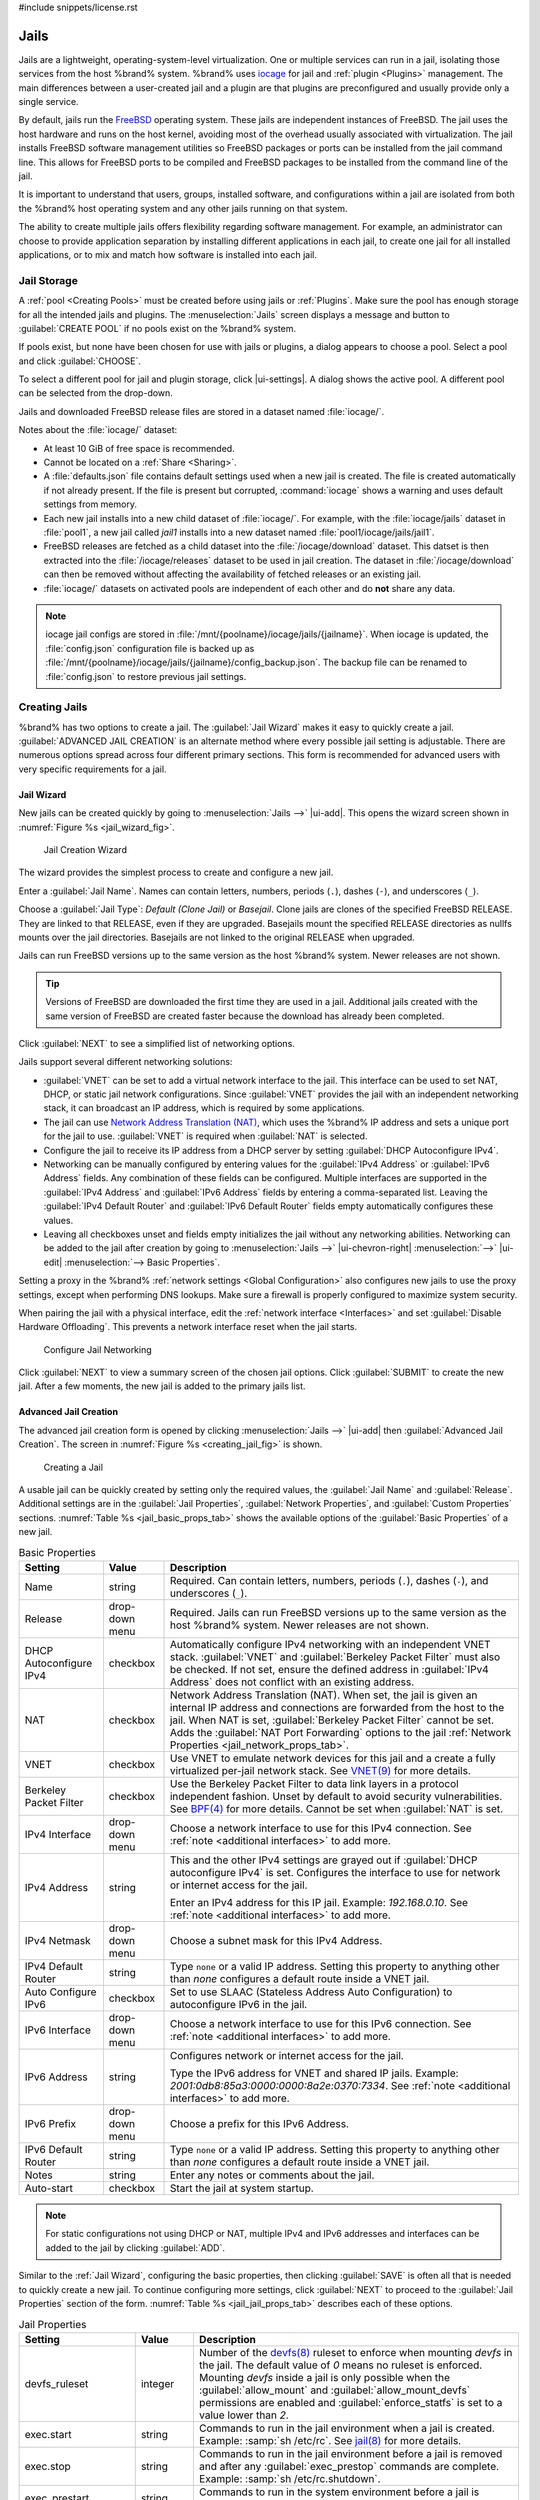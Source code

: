 #include snippets/license.rst


.. index:: Jails
.. _Jails:

Jails
=====

Jails are a lightweight, operating-system-level virtualization.
One or multiple services can run in a jail, isolating those services
from the host %brand% system. %brand% uses
`iocage <https://github.com/iocage/iocage>`__ for jail and
:ref:`plugin <Plugins>` management. The main differences between a
user-created jail and a plugin are that plugins are preconfigured and
usually provide only a single service.

By default, jails run the
`FreeBSD <https://www.freebsd.org/>`__
operating system. These jails are independent instances of FreeBSD.
The jail uses the host hardware and runs on the host kernel, avoiding
most of the overhead usually associated with virtualization. The jail
installs FreeBSD software management utilities so FreeBSD packages or
ports can be installed from the jail command line. This allows for
FreeBSD ports to be compiled and FreeBSD packages to be installed from
the command line of the jail.

It is important to understand that users, groups, installed software,
and configurations within a jail are isolated from both the %brand%
host operating system and any other jails running on that system.

The ability to create multiple jails offers flexibility
regarding software management. For example, an administrator can
choose to provide application separation by installing different
applications in each jail, to create one jail for all installed
applications, or to mix and match how software is installed into each
jail.


.. index:: Jail Storage
.. _Jail Storage:

Jail Storage
------------

A :ref:`pool <Creating Pools>` must be created before using jails or
:ref:`Plugins`. Make sure the pool has enough storage for all the
intended jails and plugins. The
:menuselection:`Jails`
screen displays a message and button to :guilabel:`CREATE POOL` if no
pools exist on the %brand% system.

If pools exist, but none have been chosen for use with jails or
plugins, a dialog appears to choose a pool. Select a pool and
click :guilabel:`CHOOSE`.

To select a different pool for jail and plugin storage, click
|ui-settings|. A dialog shows the active pool. A different pool can
be selected from the drop-down.

Jails and downloaded FreeBSD release files are stored in a dataset named
:file:`iocage/`.

Notes about the :file:`iocage/` dataset:

* At least 10 GiB of free space is recommended.

* Cannot be located on a :ref:`Share <Sharing>`.

* A :file:`defaults.json` file contains default settings used when
  a new jail is created. The file is created automatically if not
  already present. If the file is present but corrupted,
  :command:`iocage` shows a warning and uses default settings from
  memory.

* Each new jail installs into a new child dataset of :file:`iocage/`.
  For example, with the :file:`iocage/jails` dataset in :file:`pool1`,
  a new jail called *jail1* installs into a new dataset named
  :file:`pool1/iocage/jails/jail1`.

* FreeBSD releases are fetched as a child dataset into the
  :file:`/iocage/download` dataset. This datset is then extracted into
  the :file:`/iocage/releases` dataset to be used in jail creation. The
  dataset in :file:`/iocage/download` can then be removed without
  affecting the availability of fetched releases or an existing jail.

* :file:`iocage/` datasets on activated pools are independent of each
  other and do **not** share any data.

.. note:: iocage jail configs are stored in
   :file:`/mnt/{poolname}/iocage/jails/{jailname}`. When iocage is
   updated, the :file:`config.json` configuration file is backed up as
   :file:`/mnt/{poolname}/iocage/jails/{jailname}/config_backup.json`.
   The backup file can be renamed to :file:`config.json` to restore
   previous jail settings.


.. index:: Add Jail, New Jail, Create Jail
.. _Creating Jails:

Creating Jails
--------------


%brand% has two options to create a jail. The :guilabel:`Jail Wizard`
makes it easy to quickly create a jail. :guilabel:`ADVANCED JAIL CREATION`
is an alternate method where every possible jail setting is adjustable.
There are numerous options spread across four different primary
sections. This form is recommended for advanced users with very specific
requirements for a jail.


.. index:: Jail Wizard
.. _Jail Wizard:

Jail Wizard
~~~~~~~~~~~


New jails can be created quickly by going to
:menuselection:`Jails -->` |ui-add|.
This opens the wizard screen shown in
:numref:`Figure %s <jail_wizard_fig>`.


.. _jail_wizard_fig:

.. figure:: images/jails-add-wizard-name.png

   Jail Creation Wizard


The wizard provides the simplest process to create and configure
a new jail.

Enter a :guilabel:`Jail Name`. Names can contain letters, numbers,
periods (:literal:`.`), dashes (:literal:`-`), and underscores
(:literal:`_`).

Choose a :guilabel:`Jail Type`: *Default (Clone Jail)* or *Basejail*.
Clone jails are clones of the specified FreeBSD RELEASE. They are
linked to that RELEASE, even if they are upgraded. Basejails mount the
specified RELEASE directories as nullfs mounts over the jail
directories. Basejails are not linked to the original RELEASE when
upgraded.

Jails can run FreeBSD versions up to the same version as the host
%brand% system. Newer releases are not shown.

.. tip:: Versions of FreeBSD are downloaded the first time they are
   used in a jail. Additional jails created with the same version of
   FreeBSD are created faster because the download has already been
   completed.


Click :guilabel:`NEXT` to see a simplified list of networking options.

.. _Jail Networking:

Jails support several different networking solutions:

- :guilabel:`VNET` can be set to add a virtual network interface to the
  jail. This interface can be used to set NAT, DHCP, or static jail network 
  configurations. Since :guilabel:`VNET` provides the jail with an independent
  networking stack, it can broadcast an IP address, which is required by some
  applications.

- The jail can use
  `Network Address Translation (NAT) <https://en.wikipedia.org/wiki/Network_address_translation>`__,
  which uses the %brand% IP address and sets a unique port for the jail to use.
  :guilabel:`VNET` is required when :guilabel:`NAT` is selected.

- Configure the jail to receive its IP address from a DHCP server by setting
  :guilabel:`DHCP Autoconfigure IPv4`.

- Networking can be manually configured by entering values for the
  :guilabel:`IPv4 Address` or :guilabel:`IPv6 Address` fields. Any
  combination of these fields can be configured. Multiple interfaces
  are supported in the :guilabel:`IPv4 Address` and
  :guilabel:`IPv6 Address` fields by entering a comma-separated list.
  Leaving the :guilabel:`IPv4 Default Router` and
  :guilabel:`IPv6 Default Router` fields empty automatically configures
  these values.

- Leaving all checkboxes unset and fields empty initializes the jail
  without any networking abilities. Networking can be added to the jail
  after creation by going to
  :menuselection:`Jails -->` |ui-chevron-right| :menuselection:`-->` |ui-edit| :menuselection:`--> Basic Properties`.

Setting a proxy in the %brand%
:ref:`network settings <Global Configuration>` also configures new jails
to use the proxy settings, except when performing DNS lookups. Make sure
a firewall is properly configured to maximize system security.

When pairing the jail with a physical interface, edit the
:ref:`network interface <Interfaces>` and set
:guilabel:`Disable Hardware Offloading`. This prevents a network
interface reset when the jail starts.


.. _jail_wizard_networking_fig:

.. figure:: images/jails-add-wizard-networking.png

   Configure Jail Networking


Click :guilabel:`NEXT` to view a summary screen of the chosen jail
options. Click :guilabel:`SUBMIT` to create the new jail. After a few
moments, the new jail is added to the primary jails list.


.. index:: Advanced Jail Creation
.. _Advanced Jail Creation:

Advanced Jail Creation
~~~~~~~~~~~~~~~~~~~~~~


The advanced jail creation form is opened by clicking
:menuselection:`Jails -->` |ui-add|
then :guilabel:`Advanced Jail Creation`. The screen in
:numref:`Figure %s <creating_jail_fig>` is shown.


.. _creating_jail_fig:

.. figure:: images/jails-add-advanced.png

   Creating a Jail


A usable jail can be quickly created by setting only the required
values, the :guilabel:`Jail Name` and :guilabel:`Release`. Additional
settings are in the :guilabel:`Jail Properties`,
:guilabel:`Network Properties`, and :guilabel:`Custom Properties`
sections. :numref:`Table %s <jail_basic_props_tab>`
shows the available options of the :guilabel:`Basic Properties` of
a new jail.


.. tabularcolumns:: |>{\RaggedRight}p{\dimexpr 0.25\linewidth-2\tabcolsep}
                    |>{\RaggedRight}p{\dimexpr 0.15\linewidth-2\tabcolsep}
                    |>{\RaggedRight}p{\dimexpr 0.60\linewidth-2\tabcolsep}|

.. _jail_basic_props_tab:

.. table:: Basic Properties
   :class: longtable

   +---------------------------+-------------------+---------------------------------------------------------------------------------------------------------+
   | Setting                   | Value             | Description                                                                                             |
   +===========================+===================+=========================================================================================================+
   | Name                      | string            | Required. Can contain letters, numbers, periods (:literal:`.`), dashes (:literal:`-`), and              |
   |                           |                   | underscores (:literal:`_`).                                                                             |
   +---------------------------+-------------------+---------------------------------------------------------------------------------------------------------+
   | Release                   | drop-down menu    | Required. Jails can run FreeBSD versions up to the same version as the host %brand% system.             |
   |                           |                   | Newer releases are not shown.                                                                           |
   +---------------------------+-------------------+---------------------------------------------------------------------------------------------------------+
   | DHCP Autoconfigure        | checkbox          | Automatically configure IPv4 networking with an independent VNET stack. :guilabel:`VNET` and            |
   | IPv4                      |                   | :guilabel:`Berkeley Packet Filter` must also be checked. If not set, ensure the defined address         |
   |                           |                   | in :guilabel:`IPv4 Address` does not conflict with an existing address.                                 |
   +---------------------------+-------------------+---------------------------------------------------------------------------------------------------------+
   | NAT                       | checkbox          | Network Address Translation (NAT). When set, the jail is given an internal IP address and               |
   |                           |                   | connections are forwarded from the host to the jail. When NAT is set,                                   |
   |                           |                   | :guilabel:`Berkeley Packet Filter` cannot be set. Adds the :guilabel:`NAT Port Forwarding` options to   |
   |                           |                   | the jail :ref:`Network Properties <jail_network_props_tab>`.                                            |
   +---------------------------+-------------------+---------------------------------------------------------------------------------------------------------+
   | VNET                      | checkbox          | Use VNET to emulate network devices for this jail and a create a fully virtualized per-jail             |
   |                           |                   | network stack. See                                                                                      |
   |                           |                   | `VNET(9) <https://www.freebsd.org/cgi/man.cgi?query=vnet>`__                                            |
   |                           |                   | for more details.                                                                                       |
   +---------------------------+-------------------+---------------------------------------------------------------------------------------------------------+
   | Berkeley Packet Filter    | checkbox          | Use the Berkeley Packet Filter to data link layers in a protocol independent fashion. Unset by default  |
   |                           |                   | to avoid security vulnerabilities. See                                                                  |
   |                           |                   | `BPF(4) <https://www.freebsd.org/cgi/man.cgi?query=bpf>`__                                              |
   |                           |                   | for more details. Cannot be set when :guilabel:`NAT` is set.                                            |
   +---------------------------+-------------------+---------------------------------------------------------------------------------------------------------+
   | IPv4 Interface            | drop-down menu    | Choose a network interface to use for this IPv4 connection. See :ref:`note <additional interfaces>`     |
   |                           |                   | to add more.                                                                                            |
   +---------------------------+-------------------+---------------------------------------------------------------------------------------------------------+
   | IPv4 Address              | string            | This and the other IPv4 settings are grayed out if :guilabel:`DHCP autoconfigure IPv4` is set.          |
   |                           |                   | Configures the interface to use for network or internet access for the jail.                            |
   |                           |                   |                                                                                                         |
   |                           |                   | Enter an IPv4 address for this IP jail. Example: *192.168.0.10*.                                        |
   |                           |                   | See :ref:`note <additional interfaces>` to add more.                                                    |
   +---------------------------+-------------------+---------------------------------------------------------------------------------------------------------+
   | IPv4 Netmask              | drop-down menu    | Choose a subnet mask for this IPv4 Address.                                                             |
   +---------------------------+-------------------+---------------------------------------------------------------------------------------------------------+
   | IPv4 Default Router       | string            | Type :literal:`none` or a valid IP address. Setting this property to anything other than *none*         |
   |                           |                   | configures a default route inside a VNET jail.                                                          |
   +---------------------------+-------------------+---------------------------------------------------------------------------------------------------------+
   | Auto Configure IPv6       | checkbox          | Set to use SLAAC (Stateless Address Auto Configuration) to autoconfigure IPv6 in the jail.              |
   +---------------------------+-------------------+---------------------------------------------------------------------------------------------------------+
   | IPv6 Interface            | drop-down menu    | Choose a network interface to use for this IPv6 connection. See :ref:`note <additional interfaces>`     |
   |                           |                   | to add more.                                                                                            |
   +---------------------------+-------------------+---------------------------------------------------------------------------------------------------------+
   | IPv6 Address              | string            | Configures network or internet access for the jail.                                                     |
   |                           |                   |                                                                                                         |
   |                           |                   | Type the IPv6 address for VNET and shared IP jails.                                                     |
   |                           |                   | Example: *2001:0db8:85a3:0000:0000:8a2e:0370:7334*. See :ref:`note <additional interfaces>`             |
   |                           |                   | to add more.                                                                                            |
   +---------------------------+-------------------+---------------------------------------------------------------------------------------------------------+
   | IPv6 Prefix               | drop-down menu    | Choose a prefix for this IPv6 Address.                                                                  |
   +---------------------------+-------------------+---------------------------------------------------------------------------------------------------------+
   | IPv6 Default Router       | string            | Type :literal:`none` or a valid IP address. Setting this property to anything other than *none*         |
   |                           |                   | configures a default route inside a VNET jail.                                                          |
   +---------------------------+-------------------+---------------------------------------------------------------------------------------------------------+
   | Notes                     | string            | Enter any notes or comments about the jail.                                                             |
   +---------------------------+-------------------+---------------------------------------------------------------------------------------------------------+
   | Auto-start                | checkbox          | Start the jail at system startup.                                                                       |
   +---------------------------+-------------------+---------------------------------------------------------------------------------------------------------+


.. note::
   :name: additional interfaces

   For static configurations not using DHCP or NAT, multiple IPv4 and
   IPv6 addresses and interfaces can be added to the jail by clicking
   :guilabel:`ADD`.


Similar to the :ref:`Jail Wizard`, configuring the basic properties,
then clicking :guilabel:`SAVE` is often all that is needed to quickly
create a new jail. To continue configuring more settings, click
:guilabel:`NEXT` to proceed to the :guilabel:`Jail Properties` section
of the form.  :numref:`Table %s <jail_jail_props_tab>` describes each
of these options.


.. tabularcolumns:: |>{\RaggedRight}p{\dimexpr 0.25\linewidth-2\tabcolsep}
                    |>{\RaggedRight}p{\dimexpr 0.15\linewidth-2\tabcolsep}
                    |>{\RaggedRight}p{\dimexpr 0.60\linewidth-2\tabcolsep}|

.. _jail_jail_props_tab:

.. table:: Jail Properties
   :class: longtable

   +--------------------------+--------------+---------------------------------------------------------------------------------------------------------------------+
   | Setting                  | Value        | Description                                                                                                         |
   |                          |              |                                                                                                                     |
   +==========================+==============+=====================================================================================================================+
   | devfs_ruleset            | integer      | Number of the `devfs(8)                                                                                             |
   |                          |              | <https://www.freebsd.org/cgi/man.cgi?query=devfs>`__                                                                |
   |                          |              | ruleset to enforce when mounting *devfs* in the jail. The default value of *0* means no ruleset is enforced.        |
   |                          |              | Mounting *devfs* inside a jail is only possible when the :guilabel:`allow_mount` and                                |
   |                          |              | :guilabel:`allow_mount_devfs` permissions are enabled and :guilabel:`enforce_statfs` is set to a value lower        |
   |                          |              | than *2*.                                                                                                           |
   |                          |              |                                                                                                                     |
   +--------------------------+--------------+---------------------------------------------------------------------------------------------------------------------+
   | exec.start               | string       | Commands to run in the jail environment when a jail is created. Example: :samp:`sh /etc/rc`. See                    |
   |                          |              | `jail(8) <https://www.freebsd.org/cgi/man.cgi?query=jail>`__                                                        |
   |                          |              | for more details.                                                                                                   |
   |                          |              |                                                                                                                     |
   +--------------------------+--------------+---------------------------------------------------------------------------------------------------------------------+
   | exec.stop                | string       | Commands to run in the jail environment before a jail is removed and after any :guilabel:`exec_prestop` commands    |
   |                          |              | are complete. Example: :samp:`sh /etc/rc.shutdown`.                                                                 |
   |                          |              |                                                                                                                     |
   +--------------------------+--------------+---------------------------------------------------------------------------------------------------------------------+
   | exec_prestart            | string       | Commands to run in the system environment before a jail is started.                                                 |
   |                          |              |                                                                                                                     |
   +--------------------------+--------------+---------------------------------------------------------------------------------------------------------------------+
   | exec_poststart           | string       | Commands to run in the system environment after a jail is started and after any :guilabel:`exec_start`              |
   |                          |              | commands are finished.                                                                                              |
   |                          |              |                                                                                                                     |
   +--------------------------+--------------+---------------------------------------------------------------------------------------------------------------------+
   | exec_prestop             | string       | Commands to run in the system environment before a jail is stopped.                                                 |
   |                          |              |                                                                                                                     |
   +--------------------------+--------------+---------------------------------------------------------------------------------------------------------------------+
   | exec_poststop            | string       | Commands to run in the system environment after a jail is started and after any :guilabel:`exec_start`              |
   |                          |              | commands are finished.                                                                                              |
   |                          |              |                                                                                                                     |
   +--------------------------+--------------+---------------------------------------------------------------------------------------------------------------------+
   | exec.clean               | checkbox     | Run commands in a clean environment. The current environment is discarded except for $HOME, $SHELL, $TERM and       |
   |                          |              | $USER.                                                                                                              |
   |                          |              |                                                                                                                     |
   |                          |              | $HOME and $SHELL are set to the target login. $USER is set to the target login. $TERM is imported from the          |
   |                          |              | current environment. The environment variables from the login class capability database for the                     |
   |                          |              | target login are also set.                                                                                          |
   |                          |              |                                                                                                                     |
   +--------------------------+--------------+---------------------------------------------------------------------------------------------------------------------+
   | exec_timeout             | integer      | The maximum amount of time in seconds to wait for a command to complete. If a command is still running after the    |
   |                          |              | allotted time, the jail is terminated.                                                                              |
   |                          |              |                                                                                                                     |
   +--------------------------+--------------+---------------------------------------------------------------------------------------------------------------------+
   | stop_timeout             | integer      | The maximum amount of time in seconds to wait for the jail processes to exit after sending a SIGTERM signal.        |
   |                          |              | This happens after any :guilabel:`exec_stop` commands are complete. After the specified time, the jail is           |
   |                          |              | removed, killing any remaining processes. If set to *0*, no SIGTERM is sent and the jail is immeadility removed.    |
   |                          |              |                                                                                                                     |
   +--------------------------+--------------+---------------------------------------------------------------------------------------------------------------------+
   | exec_jail_user           | string       | Enter either :literal:`root` or a valid *username*. Inside the jail, commands run as this user.                     |
   |                          |              |                                                                                                                     |
   +--------------------------+--------------+---------------------------------------------------------------------------------------------------------------------+
   | exec_system_jail_user    | string       | Set to *True* to look for the :guilabel:`exec.jail_user` in the system                                              |
   |                          |              | `passwd(5) <https://www.freebsd.org/cgi/man.cgi?query=passwd>`__                                                    |
   |                          |              | file *instead* of the jail :file:`passwd`.                                                                          |
   |                          |              |                                                                                                                     |
   +--------------------------+--------------+---------------------------------------------------------------------------------------------------------------------+
   | exec_system_user         | string       | Run commands in the jail as this user. By default, commands are run as the current user.                            |
   |                          |              |                                                                                                                     |
   +--------------------------+--------------+---------------------------------------------------------------------------------------------------------------------+
   | mount_devfs              | checkbox     | Mount a                                                                                                             |
   |                          |              | `devfs(5) <https://www.freebsd.org/cgi/man.cgi?query=devfs>`__                                                      |
   |                          |              | filesystem on the chrooted :file:`/dev` directory and apply the ruleset in the :guilabel:`devfs_ruleset`            |
   |                          |              | parameter to restrict the devices visible inside the jail.                                                          |
   |                          |              |                                                                                                                     |
   +--------------------------+--------------+---------------------------------------------------------------------------------------------------------------------+
   | mount_fdescfs            | checkbox     | Mount an                                                                                                            |
   |                          |              | `fdescfs(5) <https://www.freebsd.org/cgi/man.cgi?query=fdescfs>`__                                                  |
   |                          |              | filesystem in the jail :file:`/dev/fd` directory.                                                                   |
   |                          |              |                                                                                                                     |
   +--------------------------+--------------+---------------------------------------------------------------------------------------------------------------------+
   | enforce_statfs           | drop-down    | Determine which information processes in a jail are able to obtain about mount points. The behavior                 |
   |                          |              | of multiple syscalls is affected:                                                                                   |
   |                          |              | `statfs(2) <https://www.freebsd.org/cgi/man.cgi?query=statfs>`__,                                                   |
   |                          |              | `fstatfs(2) <https://www.freebsd.org/cgi/man.cgi?query=statfs>`__,                                                  |
   |                          |              | `getfsstat(2) <https://www.freebsd.org/cgi/man.cgi?query=getfsstat>`__,                                             |
   |                          |              | `fhstatfs(2) <https://www.freebsd.org/cgi/man.cgi?query=fhstatfs>`__,                                               |
   |                          |              | and other similar compatibility syscalls.                                                                           |
   |                          |              |                                                                                                                     |
   |                          |              | All mount points are available without any restrictions if this is set to *0*.                                      |
   |                          |              | Only mount points below the jail chroot directory are available if this is set to *1*.                              |
   |                          |              | Set to *2*, the default option only mount points where the jail chroot directory is located are available.          |
   |                          |              |                                                                                                                     |
   +--------------------------+--------------+---------------------------------------------------------------------------------------------------------------------+
   | children_max             | integer      | Number of child jails allowed to be created by the jail or other jails under this jail. A limit of *0*              |
   |                          |              | restricts the jail from creating child jails. *Hierarchical Jails* in the `jail(8)                                  |
   |                          |              | <https://www.freebsd.org/cgi/man.cgi?query=jail>`__                                                                 |
   |                          |              | man page explains the finer details.                                                                                |
   |                          |              |                                                                                                                     |
   +--------------------------+--------------+---------------------------------------------------------------------------------------------------------------------+
   | login_flags              | string       | Flags to pass to                                                                                                    |
   |                          |              | `login(1) <https://www.freebsd.org/cgi/man.cgi?query=login>`__                                                      |
   |                          |              | when logging in to the jail using the **console** function.                                                         |
   |                          |              |                                                                                                                     |
   +--------------------------+--------------+---------------------------------------------------------------------------------------------------------------------+
   | securelevel              | integer      | Value of the jail `securelevel <https://www.freebsd.org/doc/faq/security.html>`__ sysctl. A jail                    |
   |                          |              | never has a lower securelevel than the host system. Setting this parameter allows a higher securelevel.             |
   |                          |              | If the host system securelevel is changed, jail securelevel will be at least as secure.                             |
   |                          |              | Securelevel options are: *3*, *2 (default)*, *1*, *0*, and *-1*.                                                    |
   |                          |              |                                                                                                                     |
   +--------------------------+--------------+---------------------------------------------------------------------------------------------------------------------+
   | sysvmsg                  | drop-down    | Allow or deny access to SYSV IPC message primitives.                                                                |
   |                          |              | Set to *Inherit*: All IPC objects on the system are visible to the jail.                                            |
   |                          |              | Set to *New*: Only objects the jail created using the private key namespace are visible. The system and parent      |
   |                          |              | jails have access to the jail objects but not private keys.                                                         |
   |                          |              | Set to *Disable*: The jail cannot perform any sysvmsg related system calls.                                         |
   |                          |              |                                                                                                                     |
   +--------------------------+--------------+---------------------------------------------------------------------------------------------------------------------+
   | sysvsem                  | drop-down    | Allow or deny access to SYSV IPC semaphore primitives.                                                              |
   |                          |              | Set to *Inherit*: All IPC objects on the system are visible to the jail.                                            |
   |                          |              | Set to *New*: Only objects the jail creates using the private key namespace are visible. The system and parent      |
   |                          |              | jails have access to the jail objects but not private keys.                                                         |
   |                          |              | Set to *Disable*: The jail cannot perform any **sysvmem** related system calls.                                     |
   |                          |              |                                                                                                                     |
   +--------------------------+--------------+---------------------------------------------------------------------------------------------------------------------+
   | sysvshm                  | drop-down    | Allow or deny access to SYSV IPC shared memory primitives.                                                          |
   |                          |              | Set to *Inherit*: All IPC objects on the system are visible to the jail.                                            |
   |                          |              | Set to *New*: Only objects the jail creates using the private key namespace are visible. The system and parent      |
   |                          |              | jails have access to the jail objects but not private keys.                                                         |
   |                          |              | Set to *Disable*: The jail cannot perform any sysvshm related system calls.                                         |
   |                          |              |                                                                                                                     |
   +--------------------------+--------------+---------------------------------------------------------------------------------------------------------------------+
   | allow_set_hostname       | checkbox     | Allow the jail hostname to be changed with                                                                          |
   |                          |              | `hostname(1) <https://www.freebsd.org/cgi/man.cgi?query=hostname>`__                                                |
   |                          |              | or                                                                                                                  |
   |                          |              | `sethostname(3) <https://www.freebsd.org/cgi/man.cgi?query=sethostname>`__.                                         |
   |                          |              |                                                                                                                     |
   +--------------------------+--------------+---------------------------------------------------------------------------------------------------------------------+
   | allow_sysvipc            | checkbox     | Choose whether a process in the jail has access to System V IPC primitives. Equivalent to setting                   |
   |                          |              | :guilabel:`sysvmsg`, :guilabel:`sysvsem`, and :guilabel:`sysvshm` to *Inherit*.                                     |
   |                          |              |                                                                                                                     |
   |                          |              | *Deprecated in FreeBSD 11.0 and later!* Use :guilabel:`sysvmsg`, :guilabel:`sysvsem`,and :guilabel:`sysvshm`        |
   |                          |              | instead.                                                                                                            |
   |                          |              |                                                                                                                     |
   +--------------------------+--------------+---------------------------------------------------------------------------------------------------------------------+
   | allow_raw_sockets        | checkbox     | Allow the jail to use `raw sockets <https://en.wikipedia.org/wiki/Network_socket#Raw_socket>`__. When set, the      |
   |                          |              | jail has access to lower-level network layers. This allows utilities like                                           |
   |                          |              | `ping(8) <https://www.freebsd.org/cgi/man.cgi?query=ping>`__ and                                                    |
   |                          |              | `traceroute(8) <https://www.freebsd.org/cgi/man.cgi?query=traceroute>`__                                            |
   |                          |              | to work in the jail, but has security implications and should only be used on jails running trusted software.       |
   |                          |              |                                                                                                                     |
   +--------------------------+--------------+---------------------------------------------------------------------------------------------------------------------+
   | allow_chflags            | checkbox     | Treat jail users as privileged and allow the manipulation of system file flags. *securelevel* constraints           |
   |                          |              | are still enforced.                                                                                                 |
   |                          |              |                                                                                                                     |
   +--------------------------+--------------+---------------------------------------------------------------------------------------------------------------------+
   | allow_mlock              | checkbox     | Allow jail to run services that use `mlock(2) <https://www.freebsd.org/cgi/man.cgi?query=mlock>`__ to               |
   |                          |              | lock physical pages in memory.                                                                                      |
   +--------------------------+--------------+---------------------------------------------------------------------------------------------------------------------+
   | allow_mount              | checkbox     | Allow privileged users inside the jail to mount and unmount filesystem types marked as jail-friendly.               |
   |                          |              |                                                                                                                     |
   +--------------------------+--------------+---------------------------------------------------------------------------------------------------------------------+
   | allow_mount_devfs        | checkbox     | Allow privileged users inside the jail to mount and unmount the `devfs(5) device filesystem                         |
   |                          |              | <https://www.freebsd.org/cgi/man.cgi?query=devfs>`__.                                                               |
   |                          |              | This permission is only effective when :guilabel:`allow_mount` is set and :guilabel:`enforce_statfs` is set to a    |
   |                          |              | value lower than *2*.                                                                                               |
   |                          |              |                                                                                                                     |
   +--------------------------+--------------+---------------------------------------------------------------------------------------------------------------------+
   | allout_mount_fusefs      | checkbox     | Allow privileged users inside the jail to mount and unmount fusefs. The jail must have FreeBSD 12.0 or newer        |
   |                          |              | installed. This permission is only effective when :guilabel:`allow_mount` is set and                                |
   |                          |              | :guilabel:`enforce_statfs` is set to a value lower than 2.                                                          |
   |                          |              |                                                                                                                     |
   +--------------------------+--------------+---------------------------------------------------------------------------------------------------------------------+
   | allow_mount_nullfs       | checkbox     | Allow privileged users inside the jail to mount and unmount the `nullfs(5) file system                              |
   |                          |              | <https://www.freebsd.org/cgi/man.cgi?query=nullfs>`__.                                                              |
   |                          |              | This permission is only effective when :guilabel:`allow_mount` is set and :guilabel:`enforce_statfs` is set to a    |
   |                          |              | value lower than *2*.                                                                                               |
   |                          |              |                                                                                                                     |
   +--------------------------+--------------+---------------------------------------------------------------------------------------------------------------------+
   | allow_mount_procfs       | checkbox     | Allow privileged users inside the jail to mount and unmount the `procfs(5) file system                              |
   |                          |              | <https://www.freebsd.org/cgi/man.cgi?query=procfs>`__.                                                              |
   |                          |              | This permission is only effective when :guilabel:`allow_mount` is set and :guilabel:`enforce_statfs` is set to a    |
   |                          |              | value lower than *2*.                                                                                               |
   |                          |              |                                                                                                                     |
   +--------------------------+--------------+---------------------------------------------------------------------------------------------------------------------+
   | allow_mount_tmpfs        | checkbox     | Allow privileged users inside the jail to mount and unmount the `tmpfs(5) file system                               |
   |                          |              | <https://www.freebsd.org/cgi/man.cgi?query=tmpfs>`__.                                                               |
   |                          |              | This permission is only effective when :guilabel:`allow_mount` is set and :guilabel:`enforce_statfs` is set to a    |
   |                          |              | value lower than *2*.                                                                                               |
   |                          |              |                                                                                                                     |
   +--------------------------+--------------+---------------------------------------------------------------------------------------------------------------------+
   | allow_mount_zfs          | checkbox     | Allow privileged users inside the jail to mount and unmount the ZFS file system. This permission is only            |
   |                          |              | effective when :guilabel:`allow_mount` is set and :guilabel:`enforce_statfs` is set to a value lower than *2*.      |
   |                          |              | The `ZFS(8)                                                                                                         |
   |                          |              | <https://www.freebsd.org/cgi/man.cgi?query=zfs>`__                                                                  |
   |                          |              | man page has information on how to configure the ZFS filesystem to operate from within a jail.                      |
   |                          |              |                                                                                                                     |
   +--------------------------+--------------+---------------------------------------------------------------------------------------------------------------------+
   | allow_vmm                | checkbox     | Grants the jail access to the Bhyve Virtual Machine Monitor (VMM). The jail must have FreeBSD 12.0 or newer         |
   |                          |              | installed with the                                                                                                  |
   |                          |              | `vmm(4) <https://www.freebsd.org/cgi/man.cgi?query=vmm>`__                                                          |
   |                          |              | kernel module loaded.                                                                                               |
   |                          |              |                                                                                                                     |
   +--------------------------+--------------+---------------------------------------------------------------------------------------------------------------------+
   | allow_quotas             | checkbox     | Allow the jail root to administer quotas on the jail filesystems. This includes filesystems the jail shares         |
   |                          |              | with other jails or with non-jailed parts of the system.                                                            |
   |                          |              |                                                                                                                     |
   +--------------------------+--------------+---------------------------------------------------------------------------------------------------------------------+
   | allow_socket_af          | checkbox     | Allow access to other protocol stacks beyond IPv4, IPv6, local (UNIX), and route. **Warning**: jail                 |
   |                          |              | functionality does not exist for all protocal stacks.                                                               |
   |                          |              |                                                                                                                     |
   +--------------------------+--------------+---------------------------------------------------------------------------------------------------------------------+
   | vnet_interfaces          | string       | Space-delimited list of network interfaces to attach to a VNET-enabled jail after it is created. Interfaces are     |
   |                          |              | automatically released when the jail is removed.                                                                    |
   |                          |              |                                                                                                                     |
   +--------------------------+--------------+---------------------------------------------------------------------------------------------------------------------+


Click :guilabel:`NEXT` to view all jail
:guilabel:`Network Properties`. These are shown in
:numref:`Table %s <jail_network_props_tab>`:


.. tabularcolumns:: |>{\RaggedRight}p{\dimexpr 0.25\linewidth-2\tabcolsep}
                    |>{\RaggedRight}p{\dimexpr 0.15\linewidth-2\tabcolsep}
                    |>{\RaggedRight}p{\dimexpr 0.60\linewidth-2\tabcolsep}|

.. _jail_network_props_tab:

.. table:: Network Properties
   :class: longtable

   +------------------------+--------------+---------------------------------------------------------------------------------------------------------+
   | Setting                | Value        | Description                                                                                             |
   |                        |              |                                                                                                         |
   +========================+==============+=========================================================================================================+
   | interfaces             | string       | Enter up to four interface configurations in the format *interface:bridge*, separated by a comma        |
   |                        |              | (:kbd:`,`). The left value is the virtual VNET interface name and the right value is the bridge name    |
   |                        |              | where the virtual interface is attached.                                                                |
   +------------------------+--------------+---------------------------------------------------------------------------------------------------------+
   | host_domainname        | string       | Enter an `NIS Domain name <https://www.freebsd.org/doc/handbook/network-nis.html>`__ for the jail.      |
   +------------------------+--------------+---------------------------------------------------------------------------------------------------------+
   | host_hostname          | string       | Enter a hostname for the jail. By default, the system uses the jail NAME/UUID.                          |
   +------------------------+--------------+---------------------------------------------------------------------------------------------------------+
   | exec_fib               | integer      | Enter a number to define the routing table (FIB) to set when running commands inside the jail.          |
   +------------------------+--------------+---------------------------------------------------------------------------------------------------------+
   | ip4.saddrsel           | checkbox     | Disables IPv4 source address selection for the jail in favor of the primary IPv4 address of the         |
   |                        |              | jail. Only available when the jail is not configured to use VNET.                                       |
   +------------------------+--------------+---------------------------------------------------------------------------------------------------------+
   | ip4                    | drop-down    | Control the availability of IPv4 addresses. Set to *Inherit*: allow unrestricted access to all          |
   |                        |              | system addresses. Set to *New*: restrict addresses with :guilabel:`ip4_addr`.                           |
   |                        |              | Set to *Disable*: stop the jail from using IPv4 entirely.                                               |
   +------------------------+--------------+---------------------------------------------------------------------------------------------------------+
   | ip6.saddrsel           | string       | Disable IPv6 source address selection for the jail in favor of the primary IPv6 address of the jail.    |
   |                        |              | Only available when the jail is not configured to use VNET.                                             |
   +------------------------+--------------+---------------------------------------------------------------------------------------------------------+
   | ip6                    | drop-down    | Control the availability of IPv6 addresses. Set to *Inherit*: allow unrestricted access to all          |
   |                        |              | system addresses. Set to *New*: restrict addresses with :guilabel:`ip6_addr`.                           |
   |                        |              | Set to *Disable*: stop the jail from using IPv6 entirely.                                               |
   +------------------------+--------------+---------------------------------------------------------------------------------------------------------+
   | resolver               | string       | Add lines to :file:`resolv.conf` in file. Example: *nameserver IP;search domain.local*.                 |
   |                        |              | Fields must be delimited with a semicolon (:kbd:`;`), this is translated as new lines in                |
   |                        |              | :file:`resolv.conf`. Enter :literal:`none` to inherit :file:`resolv.conf` from the host.                |
   +------------------------+--------------+---------------------------------------------------------------------------------------------------------+
   | mac_prefix             | string       | Optional. Enter a valid MAC address vendor prefix. Example: *E4F4C6*                                    |
   +------------------------+--------------+---------------------------------------------------------------------------------------------------------+
   | vnet_default_interface | drop-down    | Set the default VNET interface. Only takes effect when :guilabel:`VNET`                                 |
   |                        |              | is set. Choose a specific interface, or set to *auto* to use the                                        |
   |                        |              | interface that has the default route. Choose *none* to not set a default VNET interface.                |
   +------------------------+--------------+---------------------------------------------------------------------------------------------------------+
   | vnet0_mac              | string       | Leave this blank to generate random MAC addresses for the host and jail. To assign fixed MAC            |
   |                        |              | addresses, enter the host MAC address and the jail MAC address separated by a space.                    |
   +------------------------+--------------+---------------------------------------------------------------------------------------------------------+
   | vnet1_mac              | string       | Leave this blank to generate random MAC addresses for the host and jail. To assign fixed MAC            |
   |                        |              | addresses, enter the host MAC address and the jail MAC address separated by a space.                    |
   +------------------------+--------------+---------------------------------------------------------------------------------------------------------+
   | vnet2_mac              | string       | Leave this blank to generate random MAC addresses for the host and jail. To assign fixed MAC            |
   |                        |              | addresses, enter the host MAC address and the jail MAC address separated by a space.                    |
   +------------------------+--------------+---------------------------------------------------------------------------------------------------------+
   | vnet3_mac              | string       | Leave this blank to generate random MAC addresses for the host and jail. To assign fixed MAC            |
   |                        |              | addresses, enter the host MAC address and the jail MAC address separated by a space.                    |
   +------------------------+--------------+---------------------------------------------------------------------------------------------------------+
   | NAT Interface          | checkbox     | System network interface that remaps jail network addresses into a different IP address                 |
   |                        |              | space. To override using the default system network interface, enter the name of a network              |
   |                        |              | interface to use for NAT. Only appears when :guilabel:`NAT Port Forwarding` is set.                     |
   +------------------------+--------------+---------------------------------------------------------------------------------------------------------+
   | NAT Port Forwarding    | checkbox     | Configure the ports that allow remote access to the jail. To override the default port settings for a   |
   |                        |              | plugin, set this checkbox and configure a :guilabel:`Protocol`, :guilabel:`Jail Port Number`, and       |
   |                        |              | :guilabel:`Host Port Number`. Only appears if :guilabel:`NAT` is set.                                   |
   +------------------------+--------------+---------------------------------------------------------------------------------------------------------+
   | Protocol               | string       | The type of connection the port uses. Choose `TCP <https://www.freebsd.org/cgi/man.cgi?query=tcp>`__    |
   |                        |              | for a reliable two-way transmission of data or `UDP <https://www.freebsd.org/cgi/man.cgi?query=udp>`__  |
   |                        |              | for an unreliable and unordered one-way data transmission. Only appears if                              |
   |                        |              | :guilabel:`NAT Port Forwarding` is set.                                                                 |
   +------------------------+--------------+---------------------------------------------------------------------------------------------------------+
   | Jail Port Number       | integer      | Port to assign to this jail. Avoid using a port that is already in use by another jail or system        |
   |                        |              | service. For a list of commonly-used ports, see this                                                    |
   |                        |              | `Internet Assigned Numbers Authority (IANA) registry                                                    |
   |                        |              | <https://www.iana.org/assignments/service-names-port-numbers/service-names-port-numbers.xhtml>`__.      |
   |                        |              | Only appears if :guilabel:`NAT Port Forwarding` is set.                                                 |
   +------------------------+--------------+---------------------------------------------------------------------------------------------------------+
   | Host Port Number       | integer      | The port on the host system that forwards data to the jail. Avoid using a port that is already in use   |
   |                        |              | by another system service. For a list of commonly-used ports, see this                                  |
   |                        |              | `Internet Assigned Numbers Authority (IANA) registry.                                                   |
   |                        |              | <https://www.iana.org/assignments/service-names-port-numbers/service-names-port-numbers.xhtml>`__       |
   |                        |              | Only appears if :guilabel:`NAT Port Forwarding` is set.                                                 |
   +------------------------+--------------+---------------------------------------------------------------------------------------------------------+


The final set of jail properties are contained in the
:guilabel:`Custom Properties` section.
:numref:`Table %s <jail_custom_props_tab>` describes these options.


.. tabularcolumns:: |>{\RaggedRight}p{\dimexpr 0.25\linewidth-2\tabcolsep}
                    |>{\RaggedRight}p{\dimexpr 0.15\linewidth-2\tabcolsep}
                    |>{\RaggedRight}p{\dimexpr 0.60\linewidth-2\tabcolsep}|

.. _jail_custom_props_tab:

.. table:: Custom Properties
   :class: longtable

   +------------------------+-------------+---------------------------------------------------------------------------------------------------------+
   | Setting                | Value       | Description                                                                                             |
   |                        |             |                                                                                                         |
   +========================+=============+=========================================================================================================+
   | owner                  | string      | The owner of the jail. Can be any string.                                                               |
   |                        |             |                                                                                                         |
   +------------------------+-------------+---------------------------------------------------------------------------------------------------------+
   | priority               | integer     | The numeric start priority for the jail at boot time. **Smaller** values mean a **higher** priority.    |
   |                        |             | At system shutdown, the priority is *reversed*. Example: 99                                             |
   |                        |             |                                                                                                         |
   +------------------------+-------------+---------------------------------------------------------------------------------------------------------+
   | hostid                 | string      | A new a jail hostid, if necessary. Example hostid: *1a2bc345-678d-90e1-23fa-4b56c78901de*.              |
   |                        |             |                                                                                                         |
   +------------------------+-------------+---------------------------------------------------------------------------------------------------------+
   | hostid_strict_check    | checkbox    | Check the jail :guilabel:`hostid` property. Prevents the jail from starting if the :guilabel:`hostid`   |
   |                        |             | does not match the host.                                                                                |
   +------------------------+-------------+---------------------------------------------------------------------------------------------------------+
   | comment                | string      | Comments about the jail.                                                                                |
   |                        |             |                                                                                                         |
   +------------------------+-------------+---------------------------------------------------------------------------------------------------------+
   | depends                | string      | Specify any jails the jail depends on. Child jails must already exist before the parent jail            |
   |                        |             | can be created.                                                                                         |
   |                        |             |                                                                                                         |
   +------------------------+-------------+---------------------------------------------------------------------------------------------------------+
   | mount_procfs           | checkbox    | Allow mounting of a                                                                                     |
   |                        |             | `procfs(5) <https://www.freebsd.org/cgi/man.cgi?query=procfs>`__                                        |
   |                        |             | filesystems in the jail :file:`/dev/proc` directory.                                                    |
   |                        |             |                                                                                                         |
   +------------------------+-------------+---------------------------------------------------------------------------------------------------------+
   | mount_linprocfs        | checkbox    | Allow mounting of a                                                                                     |
   |                        |             | `linprocfs(5) <https://www.freebsd.org/cgi/man.cgi?query=linprocfs>`__                                  |
   |                        |             | filesystem in the jail.                                                                                 |
   |                        |             |                                                                                                         |
   +------------------------+-------------+---------------------------------------------------------------------------------------------------------+
   | template               | checkbox    | Convert the jail into a template. Template jails can be used to quickly create jails with the same      |
   |                        |             | configuration.                                                                                          |
   |                        |             |                                                                                                         |
   +------------------------+-------------+---------------------------------------------------------------------------------------------------------+
   | host_time              | checkbox    | Synchronize the time between jail and host.                                                             |
   |                        |             |                                                                                                         |
   +------------------------+-------------+---------------------------------------------------------------------------------------------------------+
   | jail_zfs               | checkbox    | Enable automatic ZFS jailing inside the jail. The assigned ZFS dataset is fully                         |
   |                        |             | controlled by the jail.                                                                                 |
   |                        |             |                                                                                                         |
   |                        |             | Note: :guilabel:`allow_mount`, :guilabel:`enforce_statfs`, and :guilabel:`allow_mount_zfs`              |
   |                        |             | must all be set for ZFS management inside the jail to work correctly.                                   |
   |                        |             |                                                                                                         |
   +------------------------+-------------+---------------------------------------------------------------------------------------------------------+
   | jail_zfs_dataset       | string      | Define the dataset to be jailed and fully handed over to a jail. Enter a ZFS filesystem name            |
   |                        |             | without a pool name. :guilabel:`jail_zfs` must be set for this option to work.                          |
   |                        |             |                                                                                                         |
   +------------------------+-------------+---------------------------------------------------------------------------------------------------------+
   | jail_zfs_mountpoint    | string      | The mountpoint for the :guilabel:`jail_zfs_dataset`. Example: */data/example-dataset-name*              |
   |                        |             |                                                                                                         |
   +------------------------+-------------+---------------------------------------------------------------------------------------------------------+
   | allow_tun              | checkbox    | Expose host `tun(4) <https://www.freebsd.org/cgi/man.cgi?query=tun>`__ devices in the jail. Allow       |
   |                        |             | the jail to create tun devices.                                                                         |
   |                        |             |                                                                                                         |
   +------------------------+-------------+---------------------------------------------------------------------------------------------------------+
   | Autoconfigure IPv6     | checkbox    | Use                                                                                                     |
   | with rtsold            |             | `rtsold(8) <https://www.freebsd.org/cgi/man.cgi?query=rtsold>`__                                        |
   |                        |             | as part of IPv6 autoconfiguration. Send ICMPv6 Router Solicitation messages to interfaces to discover   |
   |                        |             | new routers.                                                                                            |
   |                        |             |                                                                                                         |
   +------------------------+-------------+---------------------------------------------------------------------------------------------------------+
   | ip_hostname            | checkbox    | Use DNS records during jail IP configuration to search the resolver and apply the first open IPv4       |
   |                        |             | and IPv6 addresses. See                                                                                 |
   |                        |             | `jail(8) <https://www.freebsd.org/cgi/man.cgi?query=jail>`__.                                           |
   |                        |             |                                                                                                         |
   +------------------------+-------------+---------------------------------------------------------------------------------------------------------+
   | assign_localhost       | checkbox    | Add network interface *lo0* to the jail and assign it the first available localhost address,            |
   |                        |             | starting with *127.0.0.2*. *VNET* cannot be set. Jails using *VNET* configure a localhost as part of    |
   |                        |             | their virtualized network stack.                                                                        |
   |                        |             |                                                                                                         |
   +------------------------+-------------+---------------------------------------------------------------------------------------------------------+


Click :guilabel:`SAVE` when the desired jail properties have been set.
New jails are added to the primary list in the :guilabel:`Jails` menu.


.. index:: Creating Template Jails
.. _Creating Template Jails:

Creating Template Jails
^^^^^^^^^^^^^^^^^^^^^^^


Template jails are basejails that can be used as a template to
efficiently create jails with the same configuration. These steps
create a template jail:

#. Go to
   :menuselection:`Jails --> ADD --> ADVANCED JAIL CREATION`.

#. Select *Basejail* as the :guilabel:`Jail Type`. Configure the
   jail with desired options.

#. Set :guilabel:`template` in the :guilabel:`Custom Properties` tab.

#. Click :guilabel:`SAVE`.

#. Click :guilabel:`ADD`.

#. Enter a name for the template jail. Leave :guilabel:`Jail Type` as
   *Default (Clone Jail)*. Set :guilabel:`Release` to
   :guilabel:`basejailname(template)`, where *basejailname* is the
   name of the base jail created earlier.

#. Complete the jail creation wizard.

.. index:: Managing Jails
.. _Managing Jails:

Managing Jails
--------------


Clicking :menuselection:`Jails` shows a list of installed jails. An
example is shown in :numref:`Figure %s <jail_overview_fig>`.

.. _jail_overview_fig:

.. figure:: images/jails.png

   Jail Overview Section


Operations can be applied to multiple jails by selecting those jails
with the checkboxes on the left. After selecting one or more jails,
icons appear which can be used to |ui-jail-start|, |ui-jail-stop|,
|ui-jail-update|, or |ui-jail-delete| those jails.

More information such as *IPV4*, *IPV6*, *TYPE*
of jail, and whether it is a *TEMPLATE* jail or *BASEJAIL* can be shown
by clicking |ui-chevron-right|. Additional options for that jail are
also displayed. These are described in
:numref:`Table %s <jail_option_menu_tab>`.

:numref:`Figure %s <jail_option_menu_fig>` shows the menu that
appears.

.. _jail_option_menu_fig:

.. figure:: images/jails-actions.png

   Jail Options Menu


.. warning:: Modify the IP address information for a jail by clicking
   |ui-chevron-right| :menuselection:`--> EDIT` instead of issuing the
   networking commands directly from the command line of the jail. This
   ensures the changes are saved and will survive a jail or %brand%
   reboot.


.. tabularcolumns:: |>{\RaggedRight}p{\dimexpr 0.25\linewidth-2\tabcolsep}
                    |>{\RaggedRight}p{\dimexpr 0.75\linewidth-2\tabcolsep}|

.. _jail_option_menu_tab:

.. table:: Jail Option Menu Entry Descriptions
   :class: longtable

   +--------------+---------------------------------------------------------------+
   | Option       | Description                                                   |
   |              |                                                               |
   +==============+===============================================================+
   | EDIT         | Used to modify the settings described in                      |
   |              | :ref:`Advanced Jail Creation`.                                |
   |              | A jail cannot be edited while it is running. The settings     |
   |              | can be viewed, but are read only.                             |
   |              |                                                               |
   +--------------+---------------------------------------------------------------+
   | MOUNT        | Select an existing                                            |
   | POINTS       | mount point to :guilabel:`EDIT` or click                      |
   |              | :menuselection:`ACTIONS --> Add Mount Point`                  |
   |              | to create a mount point for the jail. A mount point           |
   |              | gives a jail access to storage located elsewhere on the       |
   |              | system. A jail must be stopped before adding, editing, or     |
   |              | deleting a mount point. See                                   |
   |              | :ref:`Additional Storage` for more details.                   |
   |              |                                                               |
   +--------------+---------------------------------------------------------------+
   | RESTART      | Stop and immediately start an :literal:`up` jail.             |
   |              |                                                               |
   +--------------+---------------------------------------------------------------+
   | START        | Start a jail that has a current :guilabel:`STATE` of          |
   |              | *down*.                                                       |
   |              |                                                               |
   +--------------+---------------------------------------------------------------+
   | STOP         | Stop a jail that has a current :guilabel:`STATE` of           |
   |              | *up*.                                                         |
   |              |                                                               |
   +--------------+---------------------------------------------------------------+
   | UPDATE       | Runs `freebsd-update                                          |
   |              | <https://www.freebsd.org/cgi/man.cgi?query=freebsd-update>`__ |
   |              | to update the jail to the latest patch level of the           |
   |              | installed FreeBSD release.                                    |
   |              |                                                               |
   +--------------+---------------------------------------------------------------+
   | SHELL        | Access a *root* command prompt to interact with a jail        |
   |              | directly from the command line. Type :command:`exit` to       |
   |              | leave the command prompt.                                     |
   |              |                                                               |
   +--------------+---------------------------------------------------------------+
   | DELETE       | Caution: deleting the jail also deletes all of the jail       |
   |              | contents and all associated :ref:`snapshots <Snapshots>`.     |
   |              | Back up the jail data, configuration, and programs first.     |
   |              | There is no way to recover the contents of a jail after       |
   |              | deletion!                                                     |
   |              |                                                               |
   +--------------+---------------------------------------------------------------+


.. note:: Menu entries change depending on the jail state. For example,
   a stopped jail does not have a :guilabel:`STOP` or :guilabel:`SHELL`
   option.


Jail status messages and command output are stored in
:file:`/var/log/iocage.log`.


.. index:: Updating a Jail, Upgrading a Jail
.. _Jail Updates and Upgrades:

Jail Updates and Upgrades
~~~~~~~~~~~~~~~~~~~~~~~~~

Click
|ui-chevron-right| :menuselection:`--> Update`
to update a jail to the most current patch level of the installed
FreeBSD release. This does **not** change the release. For example,
a jail installed with *FreeBSD 11.2-RELEASE* can update to *p15* or
the latest patch of 11.2, but not an 11.3-RELEASE-p# version of FreeBSD.

A jail *upgrade* replaces the jail FreeBSD operating system with a new
release of FreeBSD, such as taking a jail from FreeBSD 11.2-RELEASE to
11.3-RELEASE. Upgrade a jail by stopping it, opening the :ref:`SHELL`
and entering :samp:`iocage upgrade {name} -r {release}`, where *name* is
the plugin jail name and *release* is the desired release to upgrade to.

.. tip:: It is possible to
   :ref:`manually remove <storage dataset options>` unused releases from
   the :file:`/iocage/releases/` dataset after upgrading a jail. The
   release **must** not be in use by any jail on the system!


.. index:: Accessing a Jail Using SSH, SSH
.. _Accessing a Jail Using SSH:

Accessing a Jail Using SSH
~~~~~~~~~~~~~~~~~~~~~~~~~~


The ssh daemon
`sshd(8) <https://www.freebsd.org/cgi/man.cgi?query=sshd>`__
must be enabled in a jail to allow SSH access to that jail from another
system.

The jail :guilabel:`STATE` must be *up* before the :guilabel:`SHELL`
option is available. If the jail is not up, start it by clicking
:menuselection:`Jails -->` |ui-chevron-right| :menuselection:`--> START`
for the desired jail. Click
|ui-chevron-right| :menuselection:`--> SHELL`
to open a shell in the jail. A jail root shell is shown in this
example:


.. code-block:: none

   Last login: Fri Apr 6 07:57:04 on pts/12
   FreeBSD 11.1-STABLE (FreeNAS.amd64) #0 0ale9f753(freenas/11-stable): FriApr 6 04:46:31 UTC 2018

   Welcome to FreeBSD!

   Release Notes, Errata: https://www.FreeBSD.org/releases/
   Security Advisories:   https://www.FreeBSD.org/security/
   FreeBSD Handbook:      https://www.FreeBSD.org/handbook/
   FreeBSD FAQ:           https://www.FreeBSD.org/faq/
   Questions List: https://lists.FreeBSD.org/mailman/listinfo/freebsd-questions/
   FreeBSD Forums:        https://forums.FreeBSD.org/

   Documents installed with the system are in the /usr/local/share/doc/freebsd/
   directory, or can be installed later with: pkg install en-freebsd-doc
   For other languages, replace "en" with a language code like de or fr.

   Show the version of FreeBSD installed: freebsd-version ; uname -a
   Please include that output and any error messages when posting questions.
   Introduction to manual pages: man man
   FreeBSD directory layout:     man hier

   Edit /etc/motd to change this login announcement.
   root@jailexamp:~ #

.. tip:: A root shell can also be opened for a jail using the %brand% UI
   :guilabel:`Shell`. Open the :guilabel:`Shell`, then type
   :samp:`iocage console {jailname}`.


Enable sshd:

.. code-block:: none

   sysrc sshd_enable="YES"
   sshd_enable: NO -> YES


.. tip:: Using :command:`sysrc` to enable sshd verifies that sshd is
   enabled.


Start the SSH daemon: :samp:`service sshd start`

The first time the service runs, the jail RSA key pair is generated
and the key fingerprint is displayed.

Add a user account with :command:`adduser`. Follow the prompts,
:kbd:`Enter` will accept the default value offered. Users that require
*root* access must also be a member of the *wheel* group. Enter
*wheel* when prompted to *invite user into other groups? []:*


.. code-block:: none

   root@jailexamp:~ # adduser
   Username: jailuser
   Full name: Jail User
   Uid (Leave empty for default):
   Login group [jailuser]:
   Login group is jailuser. Invite jailuser into other groups? []: wheel
   Login class [default]:
   Shell (sh csh tcsh git-shell zsh rzsh nologin) [sh]: csh
   Home directory [/home/jailuser]:
   Home directory permissions (Leave empty for default):
   Use password-based authentication? [yes]:
   Use an empty password? (yes/no) [no]:
   Use a random password? (yes/no) [no]:
   Enter password:
   Enter password again:
   Lock out the account after creation? [no]:
   Username   : jailuser
   Password   : *****
   Full Name  : Jail User
   Uid        : 1002
   Class      :
   Groups     : jailuser wheel
   Home       : /home/jailuser
   Home Mode  :
   Shell      : /bin/csh
   Locked     : no
   OK? (yes/no): yes
   adduser: INFO: Successfully added (jailuser) to the user database.
   Add another user? (yes/no): no
   Goodbye!
   root@jailexamp:~


After creating the user, set the jail *root* password to allow users to
use :command:`su` to gain superuser privileges. To set the jail *root*
password, use :command:`passwd`. Nothing is echoed back when using
*passwd*

.. code-block:: none

   root@jailexamp:~ # passwd
   Changing local password for root
   New Password:
   Retype New Password:
   root@jailexamp:~ #


Finally, test that the user can successfully :command:`ssh` into the
jail from another system and gain superuser privileges. In the
example, a user named *jailuser* uses :command:`ssh` to access the jail
at 192.168.2.3. The host RSA key fingerprint must be verified the first
time a user logs in.

.. code-block:: none

   ssh jailuser@192.168.2.3
   The authenticity of host '192.168.2.3 (192.168.2.3)' can't be established.
   RSA key fingerprint is 6f:93:e5:36:4f:54:ed:4b:9c:c8:c2:71:89:c1:58:f0.
   Are you sure you want to continue connecting (yes/no)? yes
   Warning: Permanently added '192.168.2.3' (RSA) to the list of known hosts.
   Password:


.. note:: Every jail has its own user accounts and service configuration.
   These steps must be repeated for each jail that requires SSH access.

.. index:: Additional Storage, Add Storage, Adding Storage
.. _Additional Storage:

Additional Storage
~~~~~~~~~~~~~~~~~~

Jails can be given access to an area of storage outside of the jail that
is configured on the %brand% system. It is possible to give a FreeBSD
jail access to an area of storage on the %brand% system. This is useful
for applications or plugins that store large amounts of data or if an
application in a jail needs access to data stored on the %brand% system.
For example, Transmission is a plugin that stores data using BitTorrent.
The %brand% external storage is added using the
`mount_nullfs(8) <https://www.freebsd.org/cgi/man.cgi?query=mount_nullfs>`__
mechanism, which links data that resides outside of the jail as a
storage area within a jail.

|ui-chevron-right| :menuselection:`--> MOUNT POINTS`
shows any added storage and allows adding more storage.

.. note:: A jail must have a :guilabel:`STATE` of *down* before adding
   a new mount point. Click |ui-chevron-right| and
   :guilabel:`STOP` for a jail to change the jail :guilabel:`STATE`
   to *down*.


Storage can be added by clicking
:menuselection:`Jails -->` |ui-chevron-right| :menuselection:`--> MOUNT POINTS`
for the desired jail. The :guilabel:`MOUNT POINT` section is a list
of all of the currently defined mount points.

Go to
:menuselection:`MOUNT POINTS --> ACTIONS --> Add Mount Point`
to add storage to a jail.
This opens the screen shown in
:numref:`Figure %s <adding_storage_jail_fig>`.


.. _adding_storage_jail_fig:

.. figure:: images/jails-mountpoint-add.png

   Adding Storage to a Jail


*Browse* to the :guilabel:`Source` and :guilabel:`Destination`, where:

* :guilabel:`Source`: is the directory or dataset on the %brand% system
  which will be accessed by the jail. %brand% creates the directory
  if it does not exist. This directory must reside outside of the pool
  or dataset being used by the jail. This is why it is recommended to
  create a separate dataset to store jails, so the dataset holding the
  jails is always separate from any datasets used for storage on the
  %brand% system.

* :guilabel:`Destination`: Browse to an existing and **empty** directory
  within the jail to link to the :guilabel:`Source` storage area. It is
  also possible to add :literal:`/` and a name to the end of the path
  and %brand% automatically creates a new directory. New directories
  created must be **within** the jail directory structure. Example:
  :samp:`/mnt/iocage/jails/samplejail/root/new-destination-directory`.

Storage is typically added because the user and group account
associated with an application installed inside of a jail needs to
access data stored on the %brand% system. Before selecting the
:guilabel:`Source`, it is important to first ensure that the
permissions of the selected directory or dataset grant permission to
the user/group account inside of the jail. This is not the default, as
the users and groups created inside of a jail are totally separate
from the users and groups of the %brand% system.

The workflow for adding storage usually goes like this:

#.  Determine the name of the user and group account used by the
    application. For example, the installation of the transmission
    application automatically creates a user account named
    *transmission* and a group account also named *transmission*. When
    in doubt, check the files :file:`/etc/passwd` (to find the user
    account) and :file:`/etc/group` (to find the group account) inside
    the jail. Typically, the user and group names are similar to
    the application name. Also, the UID and GID are usually the same
    as the port number used by the service.

    A *media* user and group (GID 8675309) are part of the base
    system. Having applications run as this group or user makes it
    possible to share storage between multiple applications in a
    single jail, between multiple jails, or even between the host and
    jails.

#.  On the %brand% system, create a user account and group account
    that match the user and group names used by the application in
    the jail.

#.  Decide whether the jail will be given access to existing data or
    a new storage area will be allocated.

#.  If the jail accesses existing data, edit the permissions of
    the pool or dataset so the user and group accounts have the
    desired read and write access. If multiple applications or jails
    are to have access to the same data, create a new group and add
    each needed user account to that group.

#.  If an area of storage is being set aside for that jail or
    individual application, create a dataset. Edit the permissions of
    that dataset so the user and group account has the desired read
    and write access.

#.  Use the jail
    |ui-chevron-right| :menuselection:`--> MOUNT POINTS -->`
    :menuselection:`ACTIONS --> Add Mount Point`
    to select the :guilabel:`Source` of the data and the
    :guilabel:`Destination` where it will be mounted in the jail.


To prevent writes to the storage, click :guilabel:`Read-Only`.

After storage has been added or created, it appears in the
:guilabel:`MOUNT POINTS` for that jail. In the example shown in
:numref:`Figure %s <jail_example_storage_fig>`,
a dataset named :file:`pool1/smb-backups` has been chosen as the
:guilabel:`Source` as it contains the files stored on the %brand%
system. The user entered
:file:`/mnt/iocage/jails/jail1/root/mounted` as the directory
to be mounted in the :guilabel:`Destination` field. To users inside
the jail, this data appears in the :file:`/root/mounted`
directory.


.. _jail_example_storage_fig:

.. figure:: images/jails-mountpoint-example.png

   Example Storage


Storage is automatically mounted as it is created.

.. note:: Mounting a dataset does not automatically mount any
   child datasets inside it. Each dataset is a separate filesystem, so
   child datasets must each have separate mount points.


Click
|ui-options| :menuselection:`--> Delete`
to delete the storage.

.. warning:: Remember that added storage is
   just a pointer to the selected storage directory on the %brand%
   system. It does **not** copy that data to the jail.
   **Files that are deleted from the**
   :guilabel:`Destination`
   **directory in the jail are really deleted from the**
   :guilabel:`Source`
   **directory on the** %brand% **system.**
   However, removing the jail storage entry only removes the pointer.
   This leaves the data intact but not accessible from the jail.


.. _Jail Software:

Jail Software
-------------

A jail is created with no software aside from the core packages
installed as part of the selected version of FreeBSD. To install more
software, start the jail and click |ui-jail-shell|.

.. _jail_shell_example_fig:

.. figure:: images/jail-shell-example.png


.. _Installing FreeBSD Packages:

Installing FreeBSD Packages
~~~~~~~~~~~~~~~~~~~~~~~~~~~

The quickest and easiest way to install software inside the jail is to
install a FreeBSD package. FreeBSD packages are precompiled and
contain all the binaries and a list of dependencies required for the
software to run on a FreeBSD system.

A huge amount of software has been ported to FreeBSD. Most of that
software is available as packages. One way to find FreeBSD software is
to use the search bar at
`FreshPorts.org <https://www.freshports.org/>`__.

After finding the name of the desired package, use the
:command:`pkg install` command to install it. For example, to install
the audiotag package, use the command :command:`pkg install audiotag`

When prompted, press :kbd:`y` to complete the installation. Messages
will show the download and installation status.

A successful installation can be confirmed by querying the package
database:

.. code-block:: none

 pkg info -f audiotag
 audiotag-0.19_1
 Name:		 audiotag
 Version:	 0.19_1
 Installed on:   Fri Nov 21 10:10:34 PST 2014
 Origin:	 audio/audiotag
 Architecture:	 freebsd:9:x86:64
 Prefix:	 /usr/local
 Categories:	 multimedia audio
 Licenses:	 GPLv2
 Maintainer:	 ports@FreeBSD.org
 WWW:		 http://github.com/Daenyth/audiotag
 Comment:	 Command-line tool for mass tagging/renaming of audio files
 Options:
   DOCS:	 on
   FLAC:	 on
   ID3:		 on
   MP4:		 on
   VORBIS:	 on
 Annotations:
   repo_type:    binary
   repository:   FreeBSD
 Flat size:	 62.8KiB
 Description:	Audiotag is a command-line tool for mass tagging/renaming of audio files
		it supports the vorbis comment, id3 tags, and MP4 tags.
 WWW:		http://github.com/Daenyth/audiotag


To show what was installed by the package:

.. code-block:: none

   pkg info -l audiotag
   audiotag-0.19_1:
   /usr/local/bin/audiotag
   /usr/local/share/doc/audiotag/COPYING
   /usr/local/share/doc/audiotag/ChangeLog
   /usr/local/share/doc/audiotag/README
   /usr/local/share/licenses/audiotag-0.19_1/GPLv2
   /usr/local/share/licenses/audiotag-0.19_1/LICENSE
   /usr/local/share/licenses/audiotag-0.19_1/catalog.mk

In FreeBSD, third-party software is always stored in
:file:`/usr/local` to differentiate it from the software that came
with the operating system. Binaries are almost always located in a
subdirectory called :file:`bin` or :file:`sbin` and configuration
files in a subdirectory called :file:`etc`.


.. _Compiling FreeBSD Ports:

Compiling FreeBSD Ports
~~~~~~~~~~~~~~~~~~~~~~~

Compiling a port is another option. Compiling
ports offer these advantages:

* Not every port has an available package. This is usually due to
  licensing restrictions or known, unaddressed security
  vulnerabilities.

* Sometimes the package is out-of-date and a feature is needed that
  only became available in the newer version.

* Some ports provide compile options that are not available in the
  pre-compiled package. These options are used to add or remove
  features or options.

Compiling a port has these disadvantages:

* It takes time. Depending upon the size of the application, the
  amount of dependencies, the speed of the CPU, the amount of RAM
  available, and the current load on the %brand% system, the time
  needed can range from a few minutes to a few hours or even to a few
  days.

.. note:: If the port does not provide any compile options, it saves
   time and preserves the %brand% system resources to use the
   :command:`pkg install` command instead.

The
`FreshPorts.org <https://www.freshports.org/>`__
listing shows whether a port has any configurable compile options.
:numref:`Figure %s <config_opts_audiotag_fig>`
shows the :guilabel:`Configuration Options` for *audiotag*, a utility
for renaming multiple audio files.


.. _config_opts_audiotag_fig:

.. figure:: images/external/jails-audio-tag.png

   Audiotag Port Information


Packages are built with default options. Ports let the user select
options.

The Ports Collection must be installed in the jail before ports can be
compiled. Inside the jail, use the :command:`portsnap`
utility. This command downloads the ports collection and extracts
it to the :file:`/usr/ports/` directory of the jail:

.. code-block:: none

   portsnap fetch extract


.. note:: To install additional software at a later date, make sure
   the ports collection is updated with
   :command:`portsnap fetch update`.

To compile a port, :command:`cd` into a subdirectory of
:file:`/usr/ports/`. The entry for the port at FreshPorts provides the
location to :command:`cd` into and the :command:`make` command to run.
This example compiles and installs the audiotag port:

.. code-block:: none

   cd /usr/ports/audio/audiotag
   make install clean


The first time this command is run, the configure screen shown in
:numref:`Figure %s <config_set_audiotag_fig>`
is displayed:


.. _config_set_audiotag_fig:

.. figure:: images/console/jails-audio-tag-port.png

   Configuration Options for Audiotag Port


This port has several configurable options: *DOCS*, *FLAC*, *ID3*,
*MP4*, and *VORBIS*. Selected options are shown with a :literal:`*`.

Use the arrow keys to select an option and press :kbd:`spacebar` to
toggle the value. Press :kbd:`Enter` when satisfied with the options.
The port begins to compile and install.

.. note:: After options have been set, the configuration screen is
   normally not shown again. Use :command:`make config` to display the
   screen and change options before rebuilding the port with
   :command:`make clean install clean`.

Many ports depend on other ports. Those other ports also have
configuration screens that are shown before compiling begins. It
is a good idea to watch the compile until it finishes and the
command prompt returns.

Installed ports are registered in the same package database that
manages packages. The :command:`pkg info` can be used to determine
which ports were installed.

.. _Starting Installed Software:

Starting Installed Software
~~~~~~~~~~~~~~~~~~~~~~~~~~~

After packages or ports are installed, they must be configured and
started. Configuration files are usually in :file:`/usr/local/etc` or a
subdirectory of it. Many FreeBSD packages contain a sample configuration
file as a reference. Take some time to read the software documentation
to learn which configuration options are available and which
configuration files require editing.

Most FreeBSD packages that contain a startable service include a
startup script which is automatically installed to
:file:`/usr/local/etc/rc.d/`. After the configuration is complete, test
starting the service by running the script with the :command:`onestart`
option. For example, with openvpn installed in the jail, these
commands are run to verify that the service started:

.. code-block:: none

   /usr/local/etc/rc.d/openvpn onestart
   Starting openvpn.

   /usr/local/etc/rc.d/openvpn onestatus
   openvpn is running as pid 45560.

   sockstat -4
   USER	COMMAND		PID	FD	PROTO	LOCAL ADDRESS	FOREIGN ADDRESS
   root	openvpn		48386   4	udp4	*:54789		*:*

If it produces an error:

.. code-block:: none

   /usr/local/etc/rc.d/openvpn onestart
   Starting openvpn.
   /usr/local/etc/rc.d/openvpn: WARNING: failed to start openvpn


Run :command:`tail /var/log/messages` to see any error messages
if an issue is found. Most startup failures are related to a
misconfiguration in a configuration file.

After verifying that the service starts and is working as intended,
add a line to :file:`/etc/rc.conf` to start the
service automatically when the jail is started. The line to
start a service always ends in *_enable="YES"* and typically starts
with the name of the software. For example, this is the entry for the
openvpn service:

.. code-block:: none

   openvpn_enable="YES"


When in doubt, the startup script shows the line to put in
:file:`/etc/rc.conf`. This is the description in
:file:`/usr/local/etc/rc.d/openvpn`:

.. code-block:: none

   # This script supports running multiple instances of openvpn.
   # To run additional instances link this script to something like
   # % ln -s openvpn openvpn_foo

   # and define additional openvpn_foo_* variables in one of
   # /etc/rc.conf, /etc/rc.conf.local or /etc/rc.conf.d /openvpn_foo

   #
   # Below NAME should be substituted with the name of this script. By default
   # it is openvpn, so read as openvpn_enable. If you linked the script to
   # openvpn_foo, then read as openvpn_foo_enable etc.
   #
   # The following variables are supported (defaults are shown).
   # You can place them in any of
   # /etc/rc.conf, /etc/rc.conf.local or /etc/rc.conf.d/NAME
   #
   # NAME_enable="NO"
   # set to YES to enable openvpn

The startup script also indicates if any additional parameters are
available:

.. code-block:: none

   # NAME_if=
   # driver(s) to load, set to "tun", "tap" or "tun tap"
   #
   # it is OK to specify the if_ prefix.
   #
   # # optional:
   # NAME_flags=
   # additional command line arguments
   # NAME_configfile="/usr/local/etc/openvpn/NAME.conf"
   # --config file
   # NAME_dir="/usr/local/etc/openvpn"
   # --cd directory
